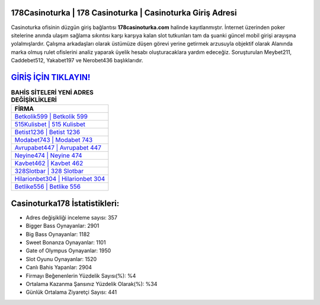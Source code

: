﻿178Casinoturka | 178 Casinoturka | Casinoturka Giriş Adresi
===================================

.. image:: images/casinoturka-giris.jpg
   :width: 600
   
Casinoturka ofisinin düzgün giriş bağlantısı **178casinoturka.com** halinde kayıtlanmıştır. İnternet üzerinden poker sitelerine anında ulaşım sağlama sıkıntısı karşı karşıya kalan slot tutkunları tam da şuanki güncel mobil girişi arayışına yolalmışlardır. Çalışma arkadaşları olarak üstümüze düşen görevi yerine getirmek arzusuyla objektif olarak Alanında marka olmuş  rulet ofislerini analiz yaparak üyelik hesabı oluşturacaklara yardım edeceğiz. Soruşturulan Meybet211, Caddebet512, Yakabet197 ve Nerobet436 başlıklarıdır.

`GİRİŞ İÇİN TIKLAYIN! <https://cutt.ly/QwVVg2Vk>`_
==============

.. list-table:: **BAHİS SİTELERİ YENİ ADRES DEĞİŞİKLİKLERİ**
   :widths: 100
   :header-rows: 1

   * - FİRMA
   * - `Betkolik599 | Betkolik 599 <betkolik599-betkolik-599-betkolik-giris-adresi.html>`_
   * - `515Kulisbet | 515 Kulisbet <515kulisbet-515-kulisbet-kulisbet-giris-adresi.html>`_
   * - `Betist1236 | Betist 1236 <betist1236-betist-1236-betist-giris-adresi.html>`_	 
   * - `Modabet743 | Modabet 743 <modabet743-modabet-743-modabet-giris-adresi.html>`_	 
   * - `Avrupabet447 | Avrupabet 447 <avrupabet447-avrupabet-447-avrupabet-giris-adresi.html>`_ 
   * - `Neyine474 | Neyine 474 <neyine474-neyine-474-neyine-giris-adresi.html>`_
   * - `Kavbet462 | Kavbet 462 <kavbet462-kavbet-462-kavbet-giris-adresi.html>`_	 
   * - `328Slotbar | 328 Slotbar <328slotbar-328-slotbar-slotbar-giris-adresi.html>`_
   * - `Hilarionbet304 | Hilarionbet 304 <hilarionbet304-hilarionbet-304-hilarionbet-giris-adresi.html>`_
   * - `Betlike556 | Betlike 556 <betlike556-betlike-556-betlike-giris-adresi.html>`_
	 
Casinoturka178 İstatistikleri:
===================================	 
* Adres değişikliği inceleme sayısı: 357
* Bigger Bass Oynayanlar: 2901
* Big Bass Oynayanlar: 1182
* Sweet Bonanza Oynayanlar: 1101
* Gate of Olympus Oynayanlar: 1950
* Slot Oyunu Oynayanlar: 1520
* Canlı Bahis Yapanlar: 2904
* Firmayı Beğenenlerin Yüzdelik Sayısı(%): %4
* Ortalama Kazanma Şansınız Yüzdelik Olarak(%): %34
* Günlük Ortalama Ziyaretçi Sayısı: 441
